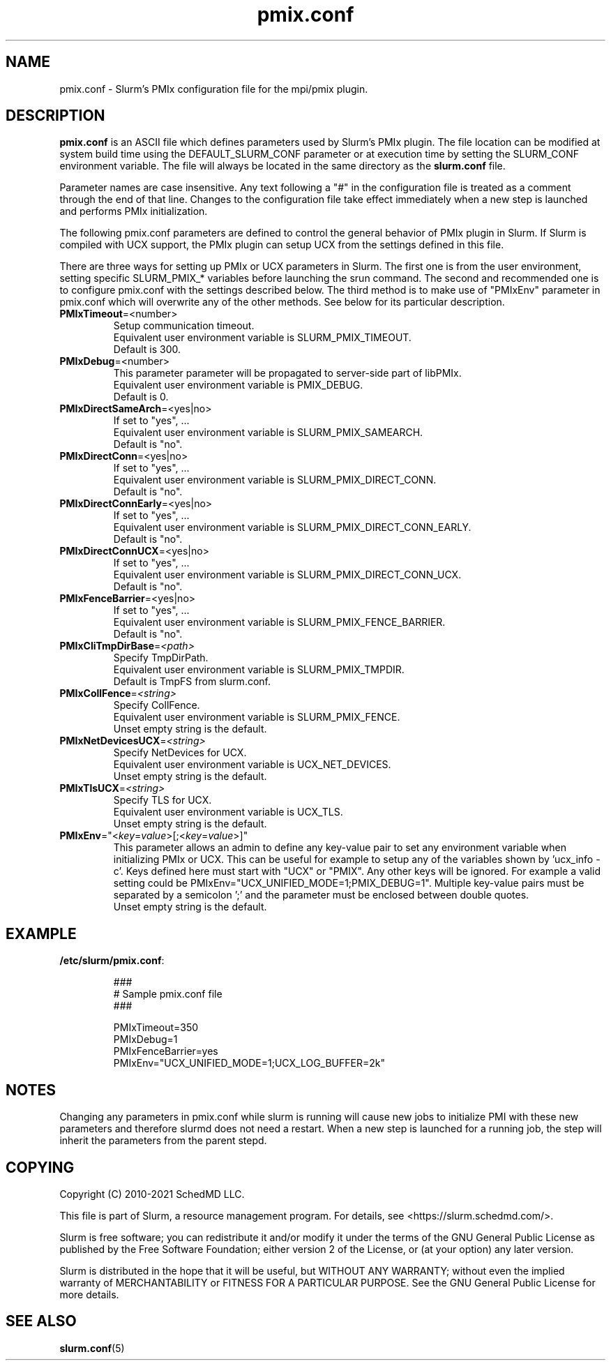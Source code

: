 .TH "pmix.conf" "5" "Slurm's PMIx Configuration File" "March 2021" "Slurm's PMIx Configuration File"

.SH "NAME"
pmix.conf \- Slurm's PMIx configuration file for the mpi/pmix plugin.

.SH "DESCRIPTION"

\fBpmix.conf\fP is an ASCII file which defines parameters used by
Slurm's PMIx plugin.
The file location can be modified at system build time using the
DEFAULT_SLURM_CONF parameter or at execution time by setting the SLURM_CONF
environment variable. The file will always be located in the
same directory as the \fBslurm.conf\fP file.
.LP
Parameter names are case insensitive.
Any text following a "#" in the configuration file is treated
as a comment through the end of that line.
Changes to the configuration file take effect immediately when a new step is
launched and performs PMIx initialization.

.LP
The following pmix.conf parameters are defined to control the general
behavior of PMIx plugin in Slurm. If Slurm is compiled with UCX support, the
PMIx plugin can setup UCX from the settings defined in this file.

.LP
There are three ways for setting up PMIx or UCX parameters in Slurm. The first
one is from the user environment, setting specific SLURM_PMIX_* variables before
launching the srun command. The second and recommended one is to configure
pmix.conf with the settings described below. The third method is to make use of
"PMIxEnv" parameter in pmix.conf which will overwrite any of the other methods.
See below for its particular description.

.TP
\fBPMIxTimeout\fR=<number>\fR
Setup communication timeout.
.br
Equivalent user environment variable is SLURM_PMIX_TIMEOUT.
.br
Default is 300.

.TP
\fBPMIxDebug\fR=<number>\fR
This parameter parameter will be propagated to server-side part of libPMIx.
.br
Equivalent user environment variable is PMIX_DEBUG.
.br
Default is 0.

.TP
\fBPMIxDirectSameArch\fR=<yes|no>
If set to "yes", ...
.br
Equivalent user environment variable is SLURM_PMIX_SAMEARCH.
.br
Default is "no".

.TP
\fBPMIxDirectConn\fR=<yes|no>
If set to "yes", ...
.br
Equivalent user environment variable is SLURM_PMIX_DIRECT_CONN.
.br
Default is "no".

.TP
\fBPMIxDirectConnEarly\fR=<yes|no>
If set to "yes", ...
.br
Equivalent user environment variable is SLURM_PMIX_DIRECT_CONN_EARLY.
.br
Default is "no".

.TP
\fBPMIxDirectConnUCX\fR=<yes|no>
If set to "yes", ...
.br
Equivalent user environment variable is SLURM_PMIX_DIRECT_CONN_UCX.
.br
Default is "no".

.TP
\fBPMIxFenceBarrier\fR=<yes|no>
If set to "yes", ...
.br
Equivalent user environment variable is SLURM_PMIX_FENCE_BARRIER.
.br
Default is "no".

.TP
\fBPMIxCliTmpDirBase\fR=\fI<path>\fR
Specify TmpDirPath.
.br
Equivalent user environment variable is SLURM_PMIX_TMPDIR.
.br
Default is TmpFS from slurm.conf.

.TP
\fBPMIxCollFence\fR=\fI<string>\fR
Specify CollFence.
.br
Equivalent user environment variable is SLURM_PMIX_FENCE.
.br
Unset empty string is the default.

.TP
\fBPMIxNetDevicesUCX\fR=\fI<string>\fR
Specify NetDevices for UCX.
.br
Equivalent user environment variable is UCX_NET_DEVICES.
.br
Unset empty string is the default.

.TP
\fBPMIxTlsUCX\fR=\fI<string>\fR
Specify TLS for UCX.
.br
Equivalent user environment variable is UCX_TLS.
.br
Unset empty string is the default.

.TP
\fBPMIxEnv\fR="<\fIkey\fR=\fIvalue\fR>[;<\fIkey\fR=\fIvalue\fR>]"
This parameter allows an admin to define any key-value pair to set any
environment variable when initializing PMIx or UCX. This can be useful for
example to setup any of the variables shown by 'ucx_info -c'. Keys defined here
must start with "UCX" or "PMIX". Any other keys will be ignored. For example a
valid setting could be PMIxEnv="UCX_UNIFIED_MODE=1;PMIX_DEBUG=1". Multiple
key-value pairs must be separated by a semicolon ';' and the parameter must be
enclosed between double quotes.
.br
Unset empty string is the default.

.SH "EXAMPLE"
.TP
\fB/etc/slurm/pmix.conf\fR:

.nf
###
# Sample pmix.conf file
###
.fi

.nf
PMIxTimeout=350
PMIxDebug=1
PMIxFenceBarrier=yes
PMIxEnv="UCX_UNIFIED_MODE=1;UCX_LOG_BUFFER=2k"
.fi

.SH "NOTES"
.LP
Changing any parameters in pmix.conf while slurm is running will cause new jobs
to initialize PMI with these new parameters and therefore slurmd does not need
a restart. When a new step is launched for a running job, the step will inherit
the parameters from the parent stepd.

.SH "COPYING"
.br
Copyright (C) 2010\-2021 SchedMD LLC.
.LP
This file is part of Slurm, a resource management program.
For details, see <https://slurm.schedmd.com/>.
.LP
Slurm is free software; you can redistribute it and/or modify it under
the terms of the GNU General Public License as published by the Free
Software Foundation; either version 2 of the License, or (at your option)
any later version.
.LP
Slurm is distributed in the hope that it will be useful, but WITHOUT ANY
WARRANTY; without even the implied warranty of MERCHANTABILITY or FITNESS
FOR A PARTICULAR PURPOSE.  See the GNU General Public License for more
details.

.SH "SEE ALSO"
.LP
\fBslurm.conf\fR(5)
